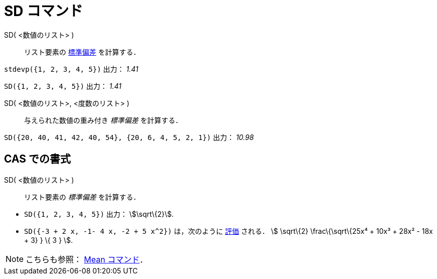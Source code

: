 = SD コマンド
ifdef::env-github[:imagesdir: /ja/modules/ROOT/assets/images]

SD( <数値のリスト> )::
  リスト要素の https://en.wikipedia.org/wiki/ja:%E6%A8%99%E6%BA%96%E5%81%8F%E5%B7%AE[標準偏差] を計算する．

[EXAMPLE]
====

`++stdevp({1, 2, 3, 4, 5})++` 出力： _1.41_

====

[EXAMPLE]
====

`++SD({1, 2, 3, 4, 5})++` 出力： _1.41_

====

SD( <数値のリスト>, <度数のリスト> )::
  与えられた数値の重み付き _標準偏差_ を計算する．

[EXAMPLE]
====

`++SD({20, 40, 41, 42, 40, 54}, {20, 6, 4, 5, 2, 1})++` 出力： _10.98_

====

== CAS での書式

SD( <数値のリスト> )::
  リスト要素の _標準偏差_ を計算する．

[EXAMPLE]
====

* `++SD({1, 2, 3, 4, 5})++` 出力： stem:[\sqrt\{2}].
* `++SD({-3 + 2 x, -1- 4 x, -2 + 5 x^2})++` は，次のように xref:/tools/評価.adoc[評価] される． stem:[ \sqrt\{2}
\frac\{\sqrt\{25x⁴ + 10x³ + 28x² - 18x + 3} } \{ 3 } ].

====

[NOTE]
====

こちらも参照： xref:/commands/Mean.adoc[Mean コマンド]．

====
